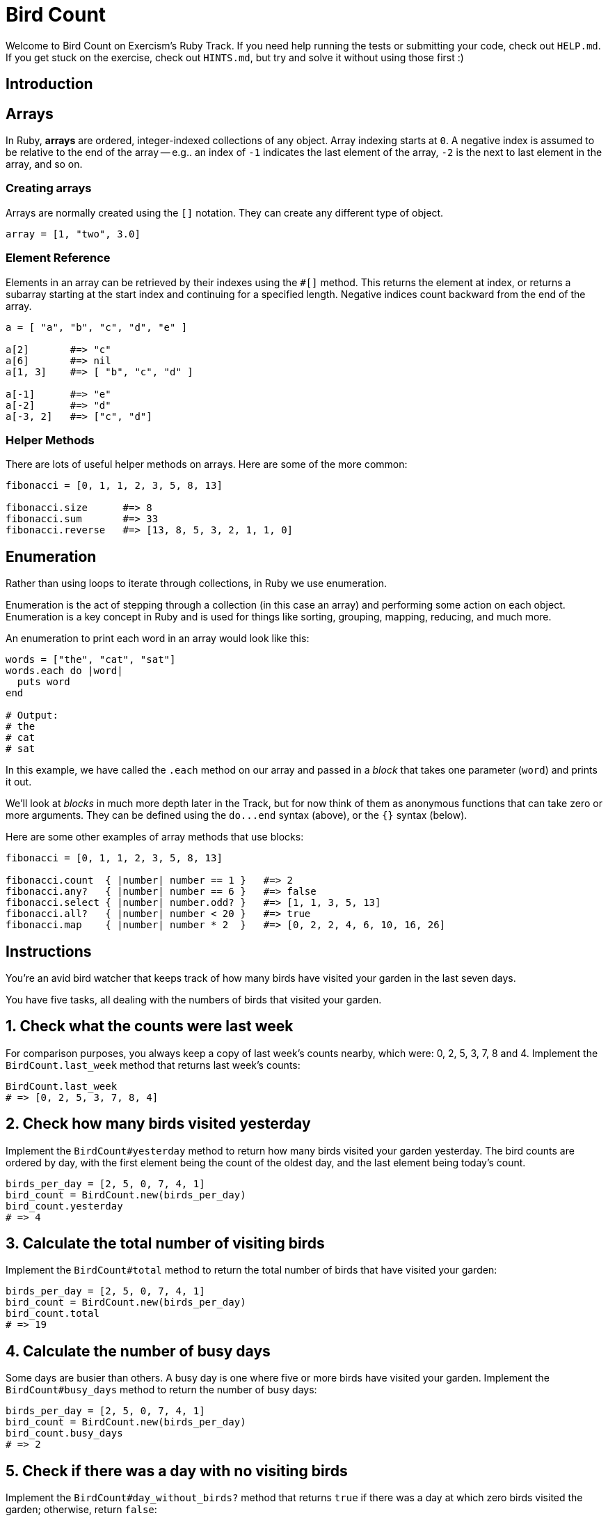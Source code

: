 = Bird Count

Welcome to Bird Count on Exercism's Ruby Track.
If you need help running the tests or submitting your code, check out `HELP.md`.
If you get stuck on the exercise, check out `HINTS.md`, but try and solve it without using those first :)

== Introduction

== Arrays

In Ruby, *arrays* are ordered, integer-indexed collections of any object.
Array indexing starts at `0`.
A negative index is assumed to be relative to the end of the array -- e.g..
an index of `-1` indicates the last element of the array, `-2` is the next to last element in the array, and so on.

=== Creating arrays

Arrays are normally created using the `[]` notation.
They can create any different type of object.

[,ruby]
----
array = [1, "two", 3.0]
----

=== Element Reference

Elements in an array can be retrieved by their indexes using the `#[]` method.
This returns the element at index, or returns a subarray starting at the start index and continuing for a specified length.
Negative indices count backward from the end of the array.

[,ruby]
----
a = [ "a", "b", "c", "d", "e" ]

a[2]       #=> "c"
a[6]       #=> nil
a[1, 3]    #=> [ "b", "c", "d" ]

a[-1]      #=> "e"
a[-2]      #=> "d"
a[-3, 2]   #=> ["c", "d"]
----

=== Helper Methods

There are lots of useful helper methods on arrays.
Here are some of the more common:

[,ruby]
----
fibonacci = [0, 1, 1, 2, 3, 5, 8, 13]

fibonacci.size      #=> 8
fibonacci.sum       #=> 33
fibonacci.reverse   #=> [13, 8, 5, 3, 2, 1, 1, 0]
----

== Enumeration

Rather than using loops to iterate through collections, in Ruby we use enumeration.

Enumeration is the act of stepping through a collection (in this case an array) and performing some action on each object.
Enumeration is a key concept in Ruby and is used for things like sorting, grouping, mapping, reducing, and much more.

An enumeration to print each word in an array would look like this:

[,ruby]
----
words = ["the", "cat", "sat"]
words.each do |word|
  puts word
end

# Output:
# the
# cat
# sat
----

In this example, we have called the `.each` method on our array and passed in a _block_ that takes one parameter (`word`) and prints it out.

We'll look at _blocks_ in much more depth later in the Track, but for now think of them as anonymous functions that can take zero or more arguments.
They can be defined using the `+do...end+` syntax (above), or the `{}` syntax (below).

Here are some other examples of array methods that use blocks:

[,ruby]
----
fibonacci = [0, 1, 1, 2, 3, 5, 8, 13]

fibonacci.count  { |number| number == 1 }   #=> 2
fibonacci.any?   { |number| number == 6 }   #=> false
fibonacci.select { |number| number.odd? }   #=> [1, 1, 3, 5, 13]
fibonacci.all?   { |number| number < 20 }   #=> true
fibonacci.map    { |number| number * 2  }   #=> [0, 2, 2, 4, 6, 10, 16, 26]
----

== Instructions

You're an avid bird watcher that keeps track of how many birds have visited your garden in the last seven days.

You have five tasks, all dealing with the numbers of birds that visited your garden.

== 1. Check what the counts were last week

For comparison purposes, you always keep a copy of last week's counts nearby, which were: 0, 2, 5, 3, 7, 8 and 4.
Implement the `BirdCount.last_week` method that returns last week's counts:

[,ruby]
----
BirdCount.last_week
# => [0, 2, 5, 3, 7, 8, 4]
----

== 2. Check how many birds visited yesterday

Implement the `BirdCount#yesterday` method to return how many birds visited your garden yesterday.
The bird counts are ordered by day, with the first element being the count of the oldest day, and the last element being today's count.

[,ruby]
----
birds_per_day = [2, 5, 0, 7, 4, 1]
bird_count = BirdCount.new(birds_per_day)
bird_count.yesterday
# => 4
----

== 3. Calculate the total number of visiting birds

Implement the `BirdCount#total` method to return the total number of birds that have visited your garden:

[,ruby]
----
birds_per_day = [2, 5, 0, 7, 4, 1]
bird_count = BirdCount.new(birds_per_day)
bird_count.total
# => 19
----

== 4. Calculate the number of busy days

Some days are busier than others.
A busy day is one where five or more birds have visited your garden.
Implement the `BirdCount#busy_days` method to return the number of busy days:

[,ruby]
----
birds_per_day = [2, 5, 0, 7, 4, 1]
bird_count = BirdCount.new(birds_per_day)
bird_count.busy_days
# => 2
----

== 5. Check if there was a day with no visiting birds

Implement the `BirdCount#day_without_birds?` method that returns `true` if there was a day at which zero birds visited the garden;
otherwise, return `false`:

[,ruby]
----
birds_per_day = [2, 5, 0, 7, 4, 1]
bird_count = BirdCount.new(birds_per_day)
bird_count.day_without_birds?
# => true
----

== Source

=== Created by

* @pvcarrera

